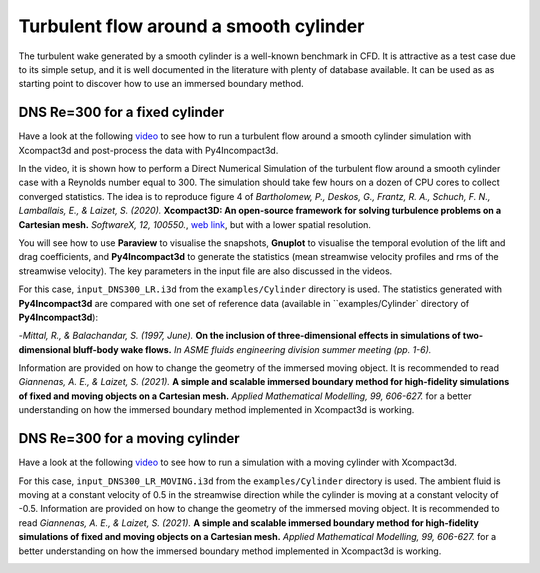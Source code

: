 ======================================
Turbulent flow around a smooth cylinder
======================================
The turbulent wake generated by a smooth cylinder is a well-known benchmark in CFD. It is attractive as a test case due to its simple setup, and it is well documented in the literature with plenty of database available. It can be used as as starting point to discover how to use an immersed boundary method.

DNS Re=300 for a fixed cylinder
================================
Have a look at the following `video <https://youtu.be/RFE_hUD-xuk>`_ to see how to run a turbulent flow around a smooth cylinder simulation with Xcompact3d and post-process the data with Py4Incompact3d. 

In the video, it is shown how to perform a Direct Numerical Simulation of the turbulent flow around a smooth cylinder case with a Reynolds number equal to 300. The simulation should take few hours on a dozen of CPU cores to collect converged statistics. The idea is to reproduce figure 4 of *Bartholomew, P., Deskos, G., Frantz, R. A., Schuch, F. N., Lamballais, E., & Laizet, S. (2020).* **Xcompact3D: An open-source framework for solving turbulence problems on a Cartesian mesh.** *SoftwareX, 12, 100550.*, `web link <https://www.sciencedirect.com/science/article/pii/S2352711019303620>`_, but with a lower spatial resolution.

You will see how to use **Paraview** to visualise the snapshots, **Gnuplot** to visualise the temporal evolution of the lift and drag coefficients, and **Py4Incompact3d** to generate the statistics (mean streamwise velocity profiles and rms of the streamwise velocity). The key parameters in the input file are also discussed in the videos.

For this case, ``input_DNS300_LR.i3d`` from the ``examples/Cylinder`` directory is used. The statistics generated with **Py4Incompact3d** are compared with one set of reference data (available in ``examples/Cylinder` directory of **Py4Incompact3d**):

-*Mittal, R., & Balachandar, S. (1997, June).* **On the inclusion of three-dimensional effects in simulations of two-dimensional bluff-body wake flows.** *In ASME fluids engineering division summer meeting (pp. 1-6).*

Information are provided on how to change the geometry of the immersed moving object. It is recommended to read *Giannenas, A. E., & Laizet, S. (2021).* **A simple and scalable immersed boundary method for high-fidelity simulations of fixed and moving objects on a Cartesian mesh.** *Applied Mathematical Modelling, 99, 606-627.* for a better understanding on how the immersed boundary method implemented in Xcompact3d is working.

.. image:: fixed_cylinder.png
  :width: 1200

DNS Re=300 for a moving cylinder
================================
Have a look at the following `video <https://www.youtube.com/watch?v=3SE6qKL-VyY>`_ to see how to run a simulation with a moving cylinder with Xcompact3d. 

For this case, ``input_DNS300_LR_MOVING.i3d`` from the ``examples/Cylinder`` directory is used. The ambient fluid is moving at a constant velocity of 0.5 in the streamwise direction while the cylinder is moving at a constant velocity of -0.5. Information are provided on how to change the geometry of the immersed moving object. It is recommended to read *Giannenas, A. E., & Laizet, S. (2021).* **A simple and scalable immersed boundary method for high-fidelity simulations of fixed and moving objects on a Cartesian mesh.** *Applied Mathematical Modelling, 99, 606-627.* for a better understanding on how the immersed boundary method implemented in Xcompact3d is working.

.. image:: moving_cylinder.png
  :width: 1200
